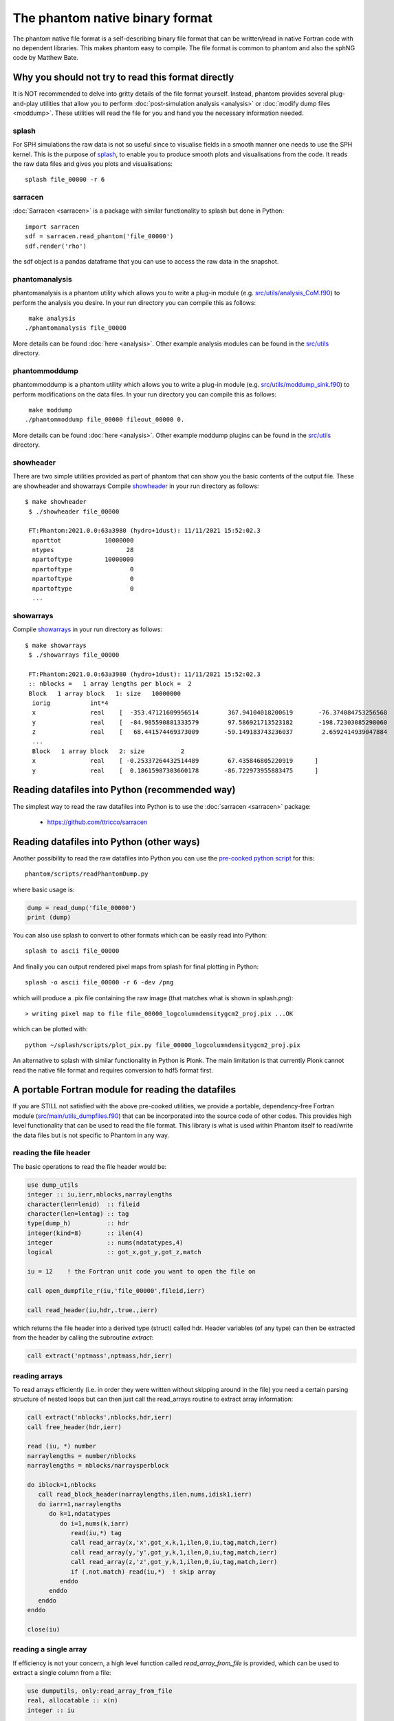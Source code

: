 The phantom native binary format
================================

The phantom native file format is a self-describing binary file format that can be written/read in native Fortran code with no dependent libraries. This makes phantom easy to compile. The file format is common to phantom and also the sphNG code by Matthew Bate.

Why you should not try to read this format directly
----------------------------------------------------
It is NOT recommended to delve into gritty details of the file format yourself. Instead, phantom provides several plug-and-play utilities that allow you to perform :doc:`post-simulation analysis <analysis>` or :doc:`modify dump files <moddump>`. These utilities will read the file for you and hand you the necessary information needed.

splash
~~~~~~
For SPH simulations the raw data is not so useful since to visualise
fields in a smooth manner one needs to use the SPH kernel. This is the
purpose of `splash <https://users.monash.edu.au/~splash>`_, to enable you to produce smooth plots and visualisations
from the code. It reads the raw data files and gives you plots and visualisations::

  splash file_00000 -r 6

sarracen
~~~~~~~~
:doc:`Sarracen <sarracen>` is a package with similar functionality to splash but done in Python::

   import sarracen
   sdf = sarracen.read_phantom('file_00000')
   sdf.render('rho')

the sdf object is a pandas dataframe that you can use to access the raw data in the snapshot.

phantomanalysis
~~~~~~~~~~~~~~~~
phantomanalysis is a phantom utility which allows you
to write a plug-in module (e.g. `src/utils/analysis_CoM.f90 <https://github.com/danieljprice/phantom/blob/master/src/utils/analysis_CoM.f90>`__)
to perform the analysis you desire. In your run directory you can compile this as follows::

   make analysis
  ./phantomanalysis file_00000

More details can be found :doc:`here <analysis>`. Other example analysis modules can be found in the `src/utils <https://github.com/danieljprice/phantom/tree/master/src/utils>`__ directory.

phantommoddump
~~~~~~~~~~~~~~~~
phantommoddump is a phantom utility which allows you
to write a plug-in module (e.g. `src/utils/moddump_sink.f90 <https://github.com/danieljprice/phantom/blob/master/src/utils/moddump_sink.f90>`__)
to perform modifications on the data files. In your run directory you can compile this as follows::

   make moddump
  ./phantommoddump file_00000 fileout_00000 0.

More details can be found :doc:`here <analysis>`. Other example moddump plugins can be found in the  `src/utils <https://github.com/danieljprice/phantom/tree/master/src/utils>`__ directory.

showheader
~~~~~~~~~~
There are two simple utilities provided as part of phantom that can show you the basic contents of the output file. These are showheader and showarrays
Compile `showheader <https://github.com/danieljprice/phantom/blob/master/src/utils/showheader.f90>`__ in your run directory as follows::

  $ make showheader
   $ ./showheader file_00000

   FT:Phantom:2021.0.0:63a3980 (hydro+1dust): 11/11/2021 15:52:02.3
    nparttot            10000000
    ntypes                    28
    npartoftype         10000000
    npartoftype                0
    npartoftype                0
    npartoftype                0
    ...

showarrays
~~~~~~~~~~
Compile `showarrays <https://github.com/danieljprice/phantom/blob/master/src/utils/showarrays.f90>`__  in your run directory as follows::

  $ make showarrays
   $ ./showarrays file_00000

   FT:Phantom:2021.0.0:63a3980 (hydro+1dust): 11/11/2021 15:52:02.3
   :: nblocks =   1 array lengths per block =  2
   Block   1 array block   1: size   10000000
    iorig           int*4
    x               real    [  -353.47121609956514        367.94104018200619       -76.374084753256568        19.191506229777517        316.09769022614961       ...
    y               real    [  -84.985590881333579        97.586921713523182       -198.72303085298060        210.31220931816267       -69.913275828622105       ...
    z               real    [   68.441574469373009       -59.149183743236037        2.6592414939047884       -1.4559665587079171       -13.662210030961006       ...
    ...
    Block   1 array block   2: size          2
    x               real    [ -0.25337264432514489        67.435846805220919      ]
    y               real    [  0.18615987303660178       -86.722973955883475      ]


Reading datafiles into Python (recommended way)
------------------------------------------------
The simplest way to read the raw datafiles into Python is to use the
:doc:`sarracen <sarracen>` package:

   - https://github.com/ttricco/sarracen

Reading datafiles into Python (other ways)
------------------------------------------------
Another possibility to read the raw datafiles into Python you can use the
`pre-cooked python script <https://github.com/danieljprice/phantom/blob/master/scripts/readPhantomDump.py>`__ for this::

  phantom/scripts/readPhantomDump.py

where basic usage is:

.. code-block:: python

   dump = read_dump('file_00000')
   print (dump)

You can also use splash to convert to other formats which can be easily read into Python::

  splash to ascii file_00000

And finally you can output rendered pixel maps from splash for final plotting in Python::

  splash -o ascii file_00000 -r 6 -dev /png

which will produce a .pix file containing the raw image (that matches what is shown in splash.png)::

  > writing pixel map to file file_00000_logcolumndensitygcm2_proj.pix ...OK

which can be plotted with::

  python ~/splash/scripts/plot_pix.py file_00000_logcolumndensitygcm2_proj.pix

An alternative to splash with similar functionality in Python is Plonk. The main
limitation is that currently Plonk cannot read the native file format
and requires conversion to hdf5 format first.

A portable Fortran module for reading the datafiles
----------------------------------------------------
If you are STILL not satisfied with the above pre-cooked utilities, we provide
a portable, dependency-free Fortran module (`src/main/utils_dumpfiles.f90 <https://github.com/danieljprice/phantom/blob/master/src/main/utils_dumpfiles.f90>`__)
that can be incorporated into the source code of other codes. This provides
high level functionality that can be used to read the file format.
This library is what is used within Phantom itself to read/write the data files
but is not specific to Phantom in any way.

reading the file header
~~~~~~~~~~~~~~~~~~~~~~~~
The basic operations to read the file header would be:

.. code-block:: fortran

  use dump_utils
  integer :: iu,ierr,nblocks,narraylengths
  character(len=lenid)  :: fileid
  character(len=lentag) :: tag
  type(dump_h)          :: hdr
  integer(kind=8)       :: ilen(4)
  integer               :: nums(ndatatypes,4)
  logical               :: got_x,got_y,got_z,match

  iu = 12    ! the Fortran unit code you want to open the file on

  call open_dumpfile_r(iu,'file_00000',fileid,ierr)

  call read_header(iu,hdr,.true.,ierr)

which returns the file header into a derived type (struct) called hdr. Header
variables (of any type) can then be extracted from the header by calling the
subroutine `extract`:

.. code-block:: fortran

  call extract('nptmass',nptmass,hdr,ierr)

reading arrays
~~~~~~~~~~~~~~
To read arrays efficiently (i.e. in order they were written without skipping
around in the file) you need a certain parsing structure of nested loops but
can then just call the read_arrays routine to extract array information:

.. code-block:: fortran

   call extract('nblocks',nblocks,hdr,ierr)
   call free_header(hdr,ierr)

   read (iu, *) number
   narraylengths = number/nblocks
   narraylengths = nblocks/narraysperblock

   do iblock=1,nblocks
      call read_block_header(narraylengths,ilen,nums,idisk1,ierr)
      do iarr=1,narraylengths
         do k=1,ndatatypes
            do i=1,nums(k,iarr)
               read(iu,*) tag
               call read_array(x,'x',got_x,k,1,ilen,0,iu,tag,match,ierr)
               call read_array(y,'y',got_y,k,1,ilen,0,iu,tag,match,ierr)
               call read_array(z,'z',got_y,k,1,ilen,0,iu,tag,match,ierr)
               if (.not.match) read(iu,*)  ! skip array
            enddo
         enddo
      enddo
   enddo

   close(iu)


reading a single array
~~~~~~~~~~~~~~~~~~~~~~
If efficiency is not your concern, a high level function called `read_array_from_file`
is provided, which can be used to extract a single column from a file:

.. code-block:: fortran

   use dumputils, only:read_array_from_file
   real, allocatable :: x(n)
   integer :: iu

   iu = 12
   call read_array_from_file(iu,'dump_00000','x',x,ierr)


If you still really want to know how the file format works
-----------------------------------------------------------
The basic format is a global header followed by a series of self-describing
blocks. Each block contains a set of arrays of the same length with one
of eight possible data types.

The opening gambit
~~~~~~~~~~~~~~~~~~
The file is a Fortran binary file. Each `write' statement in Fortran
writes a 4-byte tag at the beginning and end. In other languages you
will need to read these tags and can use them to decide the length of the line.

The first line consists of magic numbers designed for sanity checking::

  <4 bytes>i1,r1,i2,iversion,i3<4 bytes>

There are three integers: i1, i2 and i3 which should be equal to 060769,
060878 and 690706, respectively. i1 is written in the *default integer* kind,
while r1 is a real number that should be equal to i2 that is written in
the *default real kind*. Successful read of these numbers should be used to
decide whether:

- the file is corrupt or written in the wrong endian(if i1 is not read correctly)
- the default real kind is 4-bytes or 8-bytes (if i2 is read correctly, or not)
- the default integer kind is 4-bytes or 8-bytes (if i3 is read correctly, or not)
- the version of the file format (incremented only if the file format becomes backwards incompatible).

Typically iversion=1 although in (very) old files this
number did not exist and so reading one of the magic numbers here corresponds to a file with iversion=0.

The second line contains a 100-character file identifier::

  <4 bytes>fileid<4 bytes>

Typically in dumps written by phantom this contains code version and date information::

  FT:Phantom:2021.0.0:63a3980 (hydro+1dust): 11/11/2021 15:52:02.3

The first letter of the file id indicates if the file is a `full dump' (F) or 'small dump' (S).
The second letter (T) indicates the file is written in the 'tagged' format, where printed labels
are written prior to each array being written to the file.

The predefined data types
~~~~~~~~~~~~~~~~~~~~~~~~~
The eight pre-defined data types are, in order:

  i) default integer
  ii) 1-byte integer (integer*1)
  iii) 2-byte integer (integer*2)
  iv) 4-byte integer (integer*4)
  v) 8-byte integer (integer*8)
  vi) default real
  vii) 4-byte real (real*4)
  viii) 8-byte real (real*8)

The 'default integer' and 'default real' are floating precision types
which can be 4-byte or 8-byte. Their type is determined by reading the
magic numbers on the first line of the file. The least used type is
the 2-byte integer, and it is possible that the meaning of this one
may be changed at some stage.

The global header
~~~~~~~~~~~~~~~~~
The global header is a simple loop over the 8 predefined data types, where for each type we write::

 loop i=1,8
    <4 bytes>nvars<4 bytes>
    <4 bytes>tags(1:nvars)<4 bytes>
    <4 bytes>vals(1:nvals)<4 bytes>
 end loop

where:

- 'nvars' is a 4-byte integer
- tags is an array of strings, each tag is 16 characters in length
- vals is an array of variables of the specified type

Typically the maximum number of variables in the header is small,
e.g. no more than 256, although this is not required.

The array blocks
~~~~~~~~~~~~~~~~
Following the global header is a series of array blocks. Each block
contains a series of arrays of the same length that is defined in the
block header. Typically a block would contain a set of arrays
for a subset of the particles (e.g. from an MPI domain decomposition).
For a non-MPI phantom simulation there usually only two
blocks, containing the arrays for "normal" particles and the arrays
for sink particles. For an MPI simulation with N threads these blocks
would be repeated N times.

Importantly, the headers for each block are written prior to the
blocks themselves, to enable efficient memory allocation. So following
the file header the next lines are::

  <4 bytes>nblocks<4 bytes>
  loop i=1,nblocks
       <4 bytes>n(i),nums(1:8,i)<4 bytes>
  end loop

where n is an 8-byte integer containing the array length for each block
and nums(1:8) is a 4-byte integer specifying the number of arrays of
each of the 8 predefined data types that are written in that block.

The above lines are immediately followed by the arrays themselves, written as::

   loop i=1,nblocks
      <4 bytes>tag<4 bytes>
      <4 bytes>integer_array(1:n(i))<4 bytes>
      <4 bytes>tag<4 bytes>
      <4 bytes>int1_array(1:n(i))<4 bytes>
      <4 bytes>tag<4 bytes>
      <4 bytes>int4_array(1:n(i))<4 bytes>
      <4 bytes>tag<4 bytes>
      <4 bytes>real_array(1:n(i))<4 bytes>
      <4 bytes>tag<4 bytes>
      <4 bytes>real_array2(1:n(i))<4 bytes>
      <4 bytes>tag<4 bytes>
      <4 bytes>real_array3(1:n(i))<4 bytes>
      <4 bytes>tag<4 bytes>
      <4 bytes>real4_array(1:n(i))<4 bytes>
      <4 bytes>tag<4 bytes>
      <4 bytes>real8_array(1:n(i))<4 bytes>
   end loop

where tag is a 16-character string containing the label for the array,
n(i) is the array length read from the block header and the type of the
array variables are written in order of their data type. In the above
example the block header would have corresponded to::

   <4 bytes>n(i),1,1,0,1,0,3,1,1<4 bytes>

since we wrote 1 integer array, 1 integer*1, 0 integer*2, 1 integer*4,
0 integer*8, 3 real arrays, 1 real*4 array and 1 real*8 array.

...and that's the data format. But just use the routines :)
